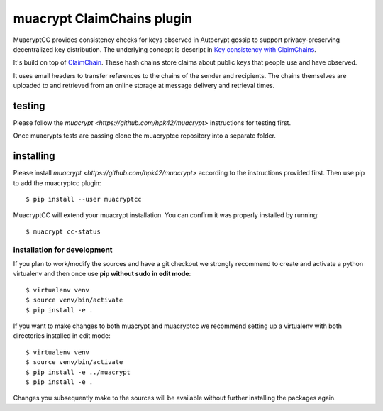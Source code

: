 muacrypt ClaimChains plugin
===========================

MuacryptCC provides consistency checks
for keys observed in Autocrypt gossip
to support privacy-preserving decentralized key distribution.
The underlying concept is descript in
`Key consistency with ClaimChains <https://countermitm.readthedocs.io/en/latest/claimchains.html>`_.

It's build on top of `ClaimChain <https://claimchain.github.io/>`_.
These hash chains store claims about public keys
that people use and have observed.

It uses email headers to transfer
references to the chains of the sender and recipients.
The chains themselves are uploaded to and retrieved from an online storage
at message delivery and retrieval times.

testing
-------

Please follow the `muacrypt <https://github.com/hpk42/muacrypt>`
instructions for testing first.

Once muacrypts tests are passing
clone the muacryptcc repository into a separate folder.

installing
----------

Please install `muacrypt <https://github.com/hpk42/muacrypt>`
according to the instructions provided first.
Then use pip to add the muacryptcc plugin::

    $ pip install --user muacryptcc

MuacryptCC will extend your muacrypt installation.
You can confirm it was properly installed by running::

    $ muacrypt cc-status

installation for development
++++++++++++++++++++++++++++

If you plan to work/modify the sources and have
a git checkout we strongly recommend to create
and activate a python virtualenv
and then once use
**pip without sudo in edit mode**::

    $ virtualenv venv
    $ source venv/bin/activate
    $ pip install -e .

If you want to make changes to both muacrypt and muacryptcc
we recommend setting up a virtualenv
with both directories installed in edit mode::

    $ virtualenv venv
    $ source venv/bin/activate
    $ pip install -e ../muacrypt
    $ pip install -e .

Changes you subsequently make to the sources
will be available without further installing the packages again.

